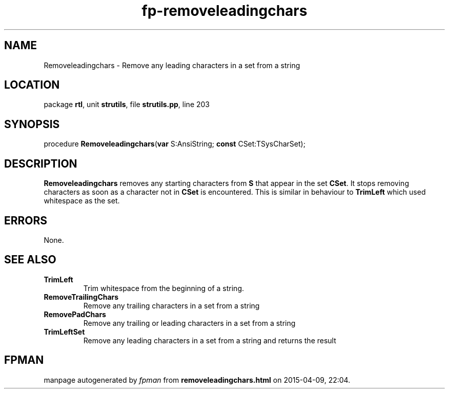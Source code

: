 .\" file autogenerated by fpman
.TH "fp-removeleadingchars" 3 "2014-03-14" "fpman" "Free Pascal Programmer's Manual"
.SH NAME
Removeleadingchars - Remove any leading characters in a set from a string
.SH LOCATION
package \fBrtl\fR, unit \fBstrutils\fR, file \fBstrutils.pp\fR, line 203
.SH SYNOPSIS
procedure \fBRemoveleadingchars\fR(\fBvar\fR S:AnsiString; \fBconst\fR CSet:TSysCharSet);
.SH DESCRIPTION
\fBRemoveleadingchars\fR removes any starting characters from \fBS\fR that appear in the set \fBCSet\fR. It stops removing characters as soon as a character not in \fBCSet\fR is encountered. This is similar in behaviour to \fBTrimLeft\fR which used whitespace as the set.


.SH ERRORS
None.


.SH SEE ALSO
.TP
.B TrimLeft
Trim whitespace from the beginning of a string.
.TP
.B RemoveTrailingChars
Remove any trailing characters in a set from a string
.TP
.B RemovePadChars
Remove any trailing or leading characters in a set from a string
.TP
.B TrimLeftSet
Remove any leading characters in a set from a string and returns the result

.SH FPMAN
manpage autogenerated by \fIfpman\fR from \fBremoveleadingchars.html\fR on 2015-04-09, 22:04.

